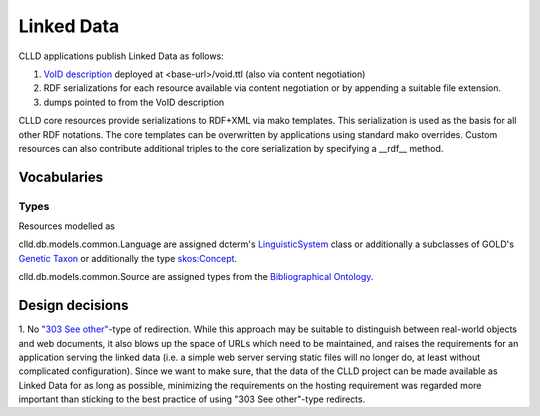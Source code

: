 
Linked Data
===========

CLLD applications publish Linked Data as follows:

1. `VoID description <http://www.w3.org/TR/void/>`_ deployed at <base-url>/void.ttl (also via content negotiation)
2. RDF serializations for each resource available via content negotiation or by appending
   a suitable file extension.
3. dumps pointed to from the VoID description

CLLD core resources provide serializations to RDF+XML via mako templates.
This serialization is used as the basis for all other RDF notations.
The core templates can be overwritten by applications using standard mako overrides.
Custom resources can also contribute additional triples to the core serialization
by specifying a __rdf__ method.


Vocabularies
------------

Types
~~~~~

Resources modelled as

clld.db.models.common.Language are assigned dcterm's
`LinguisticSystem <http://dublincore.org/documents/2012/06/14/dcmi-terms/?v=terms#LinguisticSystem>`_ class
or additionally a subclasses of GOLD's
`Genetic Taxon <http://linguistics-ontology.org/gold/2010/GeneticTaxon>`_
or additionally the type
`skos:Concept <http://www.w3.org/TR/2009/REC-skos-reference-20090818/#concepts>`_.

clld.db.models.common.Source are assigned types from the
`Bibliographical Ontology <http://bibliontology.com/>`_.



Design decisions
----------------

1. No `"303 See other" <http://www.w3.org/TR/2008/NOTE-cooluris-20081203/>`_-type of
redirection. While this approach may be suitable to
distinguish between real-world objects and web documents, it also blows up the space
of URLs which need to be maintained, and raises the requirements for an application
serving the linked data (i.e. a simple web server serving static files will no longer do,
at least without complicated configuration). Since we want to make sure, that the data of
the CLLD project can be made available as Linked Data for as long as possible, minimizing
the requirements on the hosting requirement was regarded more important than sticking to
the best practice of using "303 See other"-type redirects.
